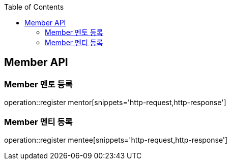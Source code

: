 :doctype: book
:icons: font
:source-highlighter: highlightjs
:toc: left
:toclevels: 4

== Member API

=== Member 멘토 등록
operation::register mentor[snippets='http-request,http-response']

=== Member 멘티 등록
operation::register mentee[snippets='http-request,http-response']

